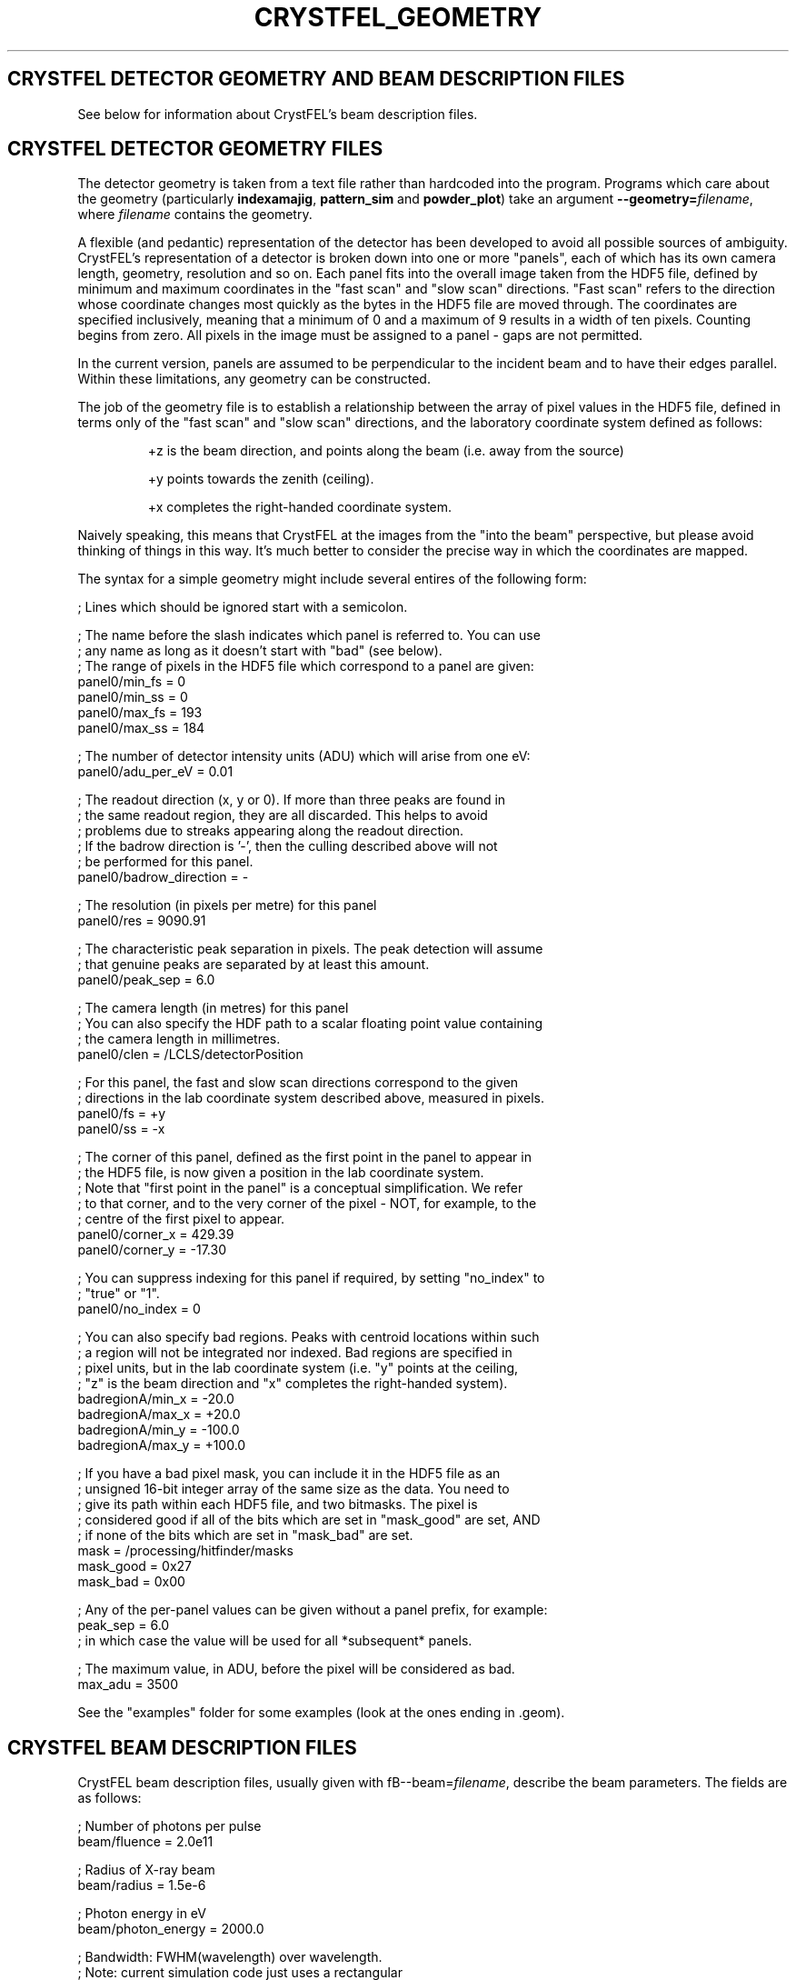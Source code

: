 .\"
.\" Geometry man page
.\"
.\" Copyright © 2012 Thomas White <taw@physics.org>
.\"
.\" Part of CrystFEL - crystallography with a FEL
.\"

.TH CRYSTFEL\_GEOMETRY 5

.SH CRYSTFEL DETECTOR GEOMETRY AND BEAM DESCRIPTION FILES

See below for information about CrystFEL's beam description files.

.SH CRYSTFEL DETECTOR GEOMETRY FILES
The detector geometry is taken from a text file rather than hardcoded into the
program.  Programs which care about the geometry (particularly
\fBindexamajig\fR, \fBpattern_sim\fR and \fBpowder_plot\fR) take an argument
\fB--geometry=\fR\fIfilename\fR, where \fIfilename\fR contains the geometry.
.PP
A flexible (and pedantic) representation of the detector has been developed to
avoid all possible sources of ambiguity.  CrystFEL's representation of a
detector is broken down into one or more "panels", each of which has its own
camera length, geometry, resolution and so on.  Each panel fits into the overall
image taken from the HDF5 file, defined by minimum and maximum coordinates in
the "fast scan" and "slow scan" directions.  "Fast scan" refers to the direction
whose coordinate changes most quickly as the bytes in the HDF5 file are moved
through.  The coordinates are specified inclusively, meaning that a minimum of 0
and a maximum of 9 results in a width of ten pixels.  Counting begins from zero.
All pixels in the image must be assigned to a panel - gaps are not permitted.
.PP
In the current version, panels are assumed to be perpendicular to the incident
beam and to have their edges parallel.  Within these limitations, any geometry
can be constructed.

The job of the geometry file is to establish a relationship between the array
of pixel values in the HDF5 file, defined in terms only of the "fast scan" and
"slow scan" directions, and the laboratory coordinate system defined as follows:

.IP
+z is the beam direction, and points along the beam (i.e. away from the source)

.IP
+y points towards the zenith (ceiling).

.IP
+x completes the right-handed coordinate system.

.PP
Naively speaking, this means that CrystFEL at the images from the "into the
beam" perspective, but please avoid thinking of things in this way.  It's much
better to consider the precise way in which the coordinates are mapped.

The syntax for a simple geometry might include several entires of the following
form:

; Lines which should be ignored start with a semicolon.

; The name before the slash indicates which panel is referred to.  You can use
.br
; any name as long as it doesn't start with "bad" (see below).
.br
; The range of pixels in the HDF5 file which correspond to a panel are given:
.br
panel0/min_fs = 0
.br
panel0/min_ss = 0
.br
panel0/max_fs = 193
.br
panel0/max_ss = 184

; The number of detector intensity units (ADU) which will arise from one eV:
.br
panel0/adu_per_eV = 0.01

; The readout direction (x, y or 0).  If more than three peaks are found in
.br
; the same readout region, they are all discarded.  This helps to avoid
.br
; problems due to streaks appearing along the readout direction.
.br
; If the badrow direction is '-', then the culling described above will not
.br
; be performed for this panel.
.br
panel0/badrow_direction = -

; The resolution (in pixels per metre) for this panel
.br
panel0/res = 9090.91

; The characteristic peak separation in pixels.  The peak detection will assume
.br
; that genuine peaks are separated by at least this amount.
.br
panel0/peak_sep = 6.0

; The camera length (in metres) for this panel
.br
; You can also specify the HDF path to a scalar floating point value containing
.br
; the camera length in millimetres.
.br
panel0/clen = /LCLS/detectorPosition

; For this panel, the fast and slow scan directions correspond to the given
.br
; directions in the lab coordinate system described above, measured in pixels.
.br
panel0/fs = +y
.br
panel0/ss = -x

; The corner of this panel, defined as the first point in the panel to appear in
.br
; the HDF5 file, is now given a position in the lab coordinate system.
.br
; Note that "first point in the panel" is a conceptual simplification.  We refer
.br
; to that corner, and to the very corner of the pixel - NOT, for example, to the
.br
; centre of the first pixel to appear.
.br
panel0/corner_x = 429.39
.br
panel0/corner_y = -17.30

; You can suppress indexing for this panel if required, by setting "no_index" to
.br
; "true" or "1".
.br
panel0/no_index = 0

; You can also specify bad regions.  Peaks with centroid locations within such
.br
; a region will not be integrated nor indexed.  Bad regions are specified in
.br
; pixel units, but in the lab coordinate system (i.e. "y" points at the ceiling,
.br
; "z" is the beam direction and "x" completes the right-handed system).
.br
badregionA/min_x = -20.0
.br
badregionA/max_x = +20.0
.br
badregionA/min_y = -100.0
.br
badregionA/max_y = +100.0

; If you have a bad pixel mask, you can include it in the HDF5 file as an
.br
; unsigned 16-bit integer array of the same size as the data.  You need to
.br
; give its path within each HDF5 file, and two bitmasks.  The pixel is
.br
; considered good if all of the bits which are set in "mask_good" are set, AND
.br
; if none of the bits which are set in "mask_bad" are set.
.br
mask = /processing/hitfinder/masks
.br
mask_good = 0x27
.br
mask_bad = 0x00

; Any of the per-panel values can be given without a panel prefix, for example:
.br
peak_sep = 6.0
.br
; in which case the value will be used for all *subsequent* panels.

; The maximum value, in ADU, before the pixel will be considered as bad.
.br
max_adu = 3500

.PP
See the "examples" folder for some examples (look at the ones ending in .geom).

.SH CRYSTFEL BEAM DESCRIPTION FILES
CrystFEL beam description files, usually given with fB--beam=\fR\fIfilename\fR,
describe the beam parameters.  The fields are as follows:

; Number of photons per pulse
.br
beam/fluence = 2.0e11

; Radius of X-ray beam
.br
beam/radius = 1.5e-6

; Photon energy in eV
.br
beam/photon_energy = 2000.0

; Bandwidth: FWHM(wavelength) over wavelength.
.br
; Note: current simulation code just uses a rectangular
.br
;       distribution with this as its (full) width.
.br
beam/bandwidth = 0.001

; Beam divergence (full convergence angle, \fBnot\fR the half-angle) in radians
.br
beam/divergence = 0.001

.SH AUTHOR
This page was written by Thomas White.

.SH REPORTING BUGS
Report bugs to <taw@physics.org>, or visit <http://www.desy.de/~twhite/crystfel>.

.SH COPYRIGHT AND DISCLAIMER
Copyright © 2012 Deutsches Elektronen-Synchrotron DESY, a research centre of the Helmholtz Association.
.P
CrystFEL is free software: you can redistribute it and/or modify it under the terms of the GNU General Public License as published by the Free Software Foundation, either version 3 of the License, or (at your option) any later version.
.P
CrystFEL is distributed in the hope that it will be useful, but WITHOUT ANY WARRANTY; without even the implied warranty of MERCHANTABILITY or FITNESS FOR A PARTICULAR PURPOSE.  See the GNU General Public License for more details.
.P
You should have received a copy of the GNU General Public License along with CrystFEL.  If not, see <http://www.gnu.org/licenses/>.

.SH SEE ALSO
.BR crystfel (7),
.BR pattern_sim (1),
.BR indexamajig (1)

